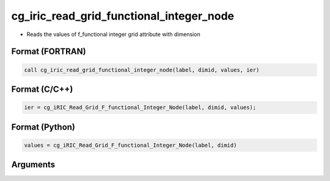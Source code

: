 cg_iric_read_grid_functional_integer_node
===========================================

-  Reads the values of f_functional integer grid attribute with dimension

Format (FORTRAN)
------------------
.. code-block:: fortran

   call cg_iric_read_grid_functional_integer_node(label, dimid, values, ier)

Format (C/C++)
----------------
.. code-block:: c

   ier = cg_iRIC_Read_Grid_F_functional_Integer_Node(label, dimid, values);

Format (Python)
----------------
.. code-block:: python

   values = cg_iRIC_Read_Grid_F_functional_Integer_Node(label, dimid)

Arguments
---------

.. csv-table:: Arguments of cg_iric_read_grid_functional_integer_node
   :file: cg_iric_read_grid_functional_integer_node_args.csv
   :header-rows: 1

